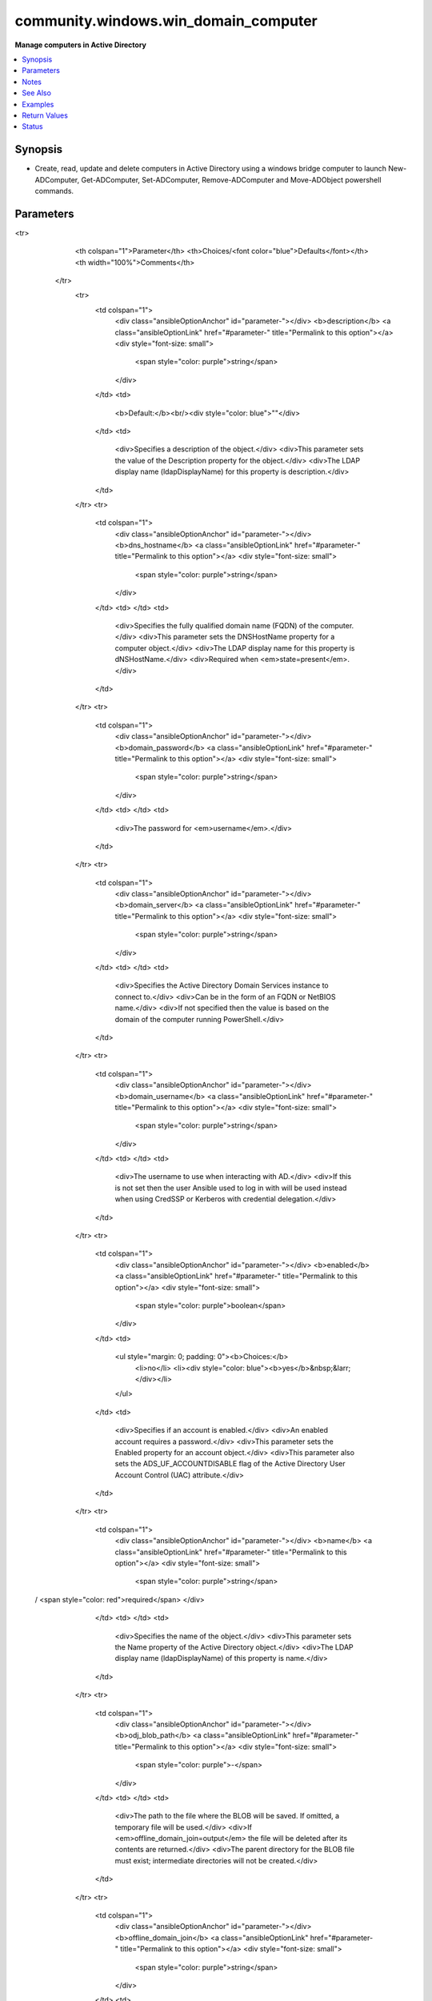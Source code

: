 .. _community.windows.win_domain_computer_module:


*************************************
community.windows.win_domain_computer
*************************************

**Manage computers in Active Directory**



.. contents::
   :local:
   :depth: 1


Synopsis
--------
- Create, read, update and delete computers in Active Directory using a windows bridge computer to launch New-ADComputer, Get-ADComputer, Set-ADComputer, Remove-ADComputer and Move-ADObject powershell commands.




Parameters
----------

.. raw:: html

    <table  border=0 cellpadding=0 class="documentation-table">
<tr>
            <th colspan="1">Parameter</th>
            <th>Choices/<font color="blue">Defaults</font></th>
            <th width="100%">Comments</th>
        </tr>
            <tr>
                <td colspan="1">
                    <div class="ansibleOptionAnchor" id="parameter-"></div>
                    <b>description</b>
                    <a class="ansibleOptionLink" href="#parameter-" title="Permalink to this option"></a>
                    <div style="font-size: small">
                        <span style="color: purple">string</span>
                    </div>
                </td>
                <td>
                        <b>Default:</b><br/><div style="color: blue">""</div>
                </td>
                <td>
                        <div>Specifies a description of the object.</div>
                        <div>This parameter sets the value of the Description property for the object.</div>
                        <div>The LDAP display name (ldapDisplayName) for this property is description.</div>
                </td>
            </tr>
            <tr>
                <td colspan="1">
                    <div class="ansibleOptionAnchor" id="parameter-"></div>
                    <b>dns_hostname</b>
                    <a class="ansibleOptionLink" href="#parameter-" title="Permalink to this option"></a>
                    <div style="font-size: small">
                        <span style="color: purple">string</span>
                    </div>
                </td>
                <td>
                </td>
                <td>
                        <div>Specifies the fully qualified domain name (FQDN) of the computer.</div>
                        <div>This parameter sets the DNSHostName property for a computer object.</div>
                        <div>The LDAP display name for this property is dNSHostName.</div>
                        <div>Required when <em>state=present</em>.</div>
                </td>
            </tr>
            <tr>
                <td colspan="1">
                    <div class="ansibleOptionAnchor" id="parameter-"></div>
                    <b>domain_password</b>
                    <a class="ansibleOptionLink" href="#parameter-" title="Permalink to this option"></a>
                    <div style="font-size: small">
                        <span style="color: purple">string</span>
                    </div>
                </td>
                <td>
                </td>
                <td>
                        <div>The password for <em>username</em>.</div>
                </td>
            </tr>
            <tr>
                <td colspan="1">
                    <div class="ansibleOptionAnchor" id="parameter-"></div>
                    <b>domain_server</b>
                    <a class="ansibleOptionLink" href="#parameter-" title="Permalink to this option"></a>
                    <div style="font-size: small">
                        <span style="color: purple">string</span>
                    </div>
                </td>
                <td>
                </td>
                <td>
                        <div>Specifies the Active Directory Domain Services instance to connect to.</div>
                        <div>Can be in the form of an FQDN or NetBIOS name.</div>
                        <div>If not specified then the value is based on the domain of the computer running PowerShell.</div>
                </td>
            </tr>
            <tr>
                <td colspan="1">
                    <div class="ansibleOptionAnchor" id="parameter-"></div>
                    <b>domain_username</b>
                    <a class="ansibleOptionLink" href="#parameter-" title="Permalink to this option"></a>
                    <div style="font-size: small">
                        <span style="color: purple">string</span>
                    </div>
                </td>
                <td>
                </td>
                <td>
                        <div>The username to use when interacting with AD.</div>
                        <div>If this is not set then the user Ansible used to log in with will be used instead when using CredSSP or Kerberos with credential delegation.</div>
                </td>
            </tr>
            <tr>
                <td colspan="1">
                    <div class="ansibleOptionAnchor" id="parameter-"></div>
                    <b>enabled</b>
                    <a class="ansibleOptionLink" href="#parameter-" title="Permalink to this option"></a>
                    <div style="font-size: small">
                        <span style="color: purple">boolean</span>
                    </div>
                </td>
                <td>
                        <ul style="margin: 0; padding: 0"><b>Choices:</b>
                                    <li>no</li>
                                    <li><div style="color: blue"><b>yes</b>&nbsp;&larr;</div></li>
                        </ul>
                </td>
                <td>
                        <div>Specifies if an account is enabled.</div>
                        <div>An enabled account requires a password.</div>
                        <div>This parameter sets the Enabled property for an account object.</div>
                        <div>This parameter also sets the ADS_UF_ACCOUNTDISABLE flag of the Active Directory User Account Control (UAC) attribute.</div>
                </td>
            </tr>
            <tr>
                <td colspan="1">
                    <div class="ansibleOptionAnchor" id="parameter-"></div>
                    <b>name</b>
                    <a class="ansibleOptionLink" href="#parameter-" title="Permalink to this option"></a>
                    <div style="font-size: small">
                        <span style="color: purple">string</span>
 / <span style="color: red">required</span>                    </div>
                </td>
                <td>
                </td>
                <td>
                        <div>Specifies the name of the object.</div>
                        <div>This parameter sets the Name property of the Active Directory object.</div>
                        <div>The LDAP display name (ldapDisplayName) of this property is name.</div>
                </td>
            </tr>
            <tr>
                <td colspan="1">
                    <div class="ansibleOptionAnchor" id="parameter-"></div>
                    <b>odj_blob_path</b>
                    <a class="ansibleOptionLink" href="#parameter-" title="Permalink to this option"></a>
                    <div style="font-size: small">
                        <span style="color: purple">-</span>
                    </div>
                </td>
                <td>
                </td>
                <td>
                        <div>The path to the file where the BLOB will be saved. If omitted, a temporary file will be used.</div>
                        <div>If <em>offline_domain_join=output</em> the file will be deleted after its contents are returned.</div>
                        <div>The parent directory for the BLOB file must exist; intermediate directories will not be created.</div>
                </td>
            </tr>
            <tr>
                <td colspan="1">
                    <div class="ansibleOptionAnchor" id="parameter-"></div>
                    <b>offline_domain_join</b>
                    <a class="ansibleOptionLink" href="#parameter-" title="Permalink to this option"></a>
                    <div style="font-size: small">
                        <span style="color: purple">string</span>
                    </div>
                </td>
                <td>
                        <ul style="margin: 0; padding: 0"><b>Choices:</b>
                                    <li><div style="color: blue"><b>none</b>&nbsp;&larr;</div></li>
                                    <li>output</li>
                                    <li>path</li>
                        </ul>
                </td>
                <td>
                        <div>Provisions a computer in the directory and provides a BLOB file that can be used on the target computer/image to join it to the domain while offline.</div>
                        <div>The <code>none</code> value doesn&#x27;t do any offline join operations.</div>
                        <div><code>output</code> returns the BLOB in output. The BLOB should be treated as secret (it contains the machine password) so use <code>no_log</code> when using this option.</div>
                        <div><code>path</code> preserves the offline domain join BLOB file on the target machine for later use. The path will be returned.</div>
                        <div>If the computer already exists, no BLOB will be created/returned, and the module will operate as it would have without offline domain join.</div>
                </td>
            </tr>
            <tr>
                <td colspan="1">
                    <div class="ansibleOptionAnchor" id="parameter-"></div>
                    <b>ou</b>
                    <a class="ansibleOptionLink" href="#parameter-" title="Permalink to this option"></a>
                    <div style="font-size: small">
                        <span style="color: purple">string</span>
                    </div>
                </td>
                <td>
                </td>
                <td>
                        <div>Specifies the X.500 path of the Organizational Unit (OU) or container where the new object is created. Required when <em>state=present</em>.</div>
                        <div>Special characters must be escaped, see <a href='https://docs.microsoft.com/en-us/previous-versions/windows/desktop/ldap/distinguished-names'>Distinguished Names</a> for details.</div>
                </td>
            </tr>
            <tr>
                <td colspan="1">
                    <div class="ansibleOptionAnchor" id="parameter-"></div>
                    <b>sam_account_name</b>
                    <a class="ansibleOptionLink" href="#parameter-" title="Permalink to this option"></a>
                    <div style="font-size: small">
                        <span style="color: purple">string</span>
                    </div>
                </td>
                <td>
                </td>
                <td>
                        <div>Specifies the Security Account Manager (SAM) account name of the computer.</div>
                        <div>It maximum is 256 characters, 15 is advised for older operating systems compatibility.</div>
                        <div>The LDAP display name (ldapDisplayName) for this property is sAMAccountName.</div>
                        <div>If ommitted the value is the same as <code>name</code>.</div>
                        <div>Note that all computer SAMAccountNames need to end with a <code>$</code>.</div>
                        <div>If <code>$</code> is omitted, it will be added to the end.</div>
                </td>
            </tr>
            <tr>
                <td colspan="1">
                    <div class="ansibleOptionAnchor" id="parameter-"></div>
                    <b>state</b>
                    <a class="ansibleOptionLink" href="#parameter-" title="Permalink to this option"></a>
                    <div style="font-size: small">
                        <span style="color: purple">string</span>
                    </div>
                </td>
                <td>
                        <ul style="margin: 0; padding: 0"><b>Choices:</b>
                                    <li>absent</li>
                                    <li><div style="color: blue"><b>present</b>&nbsp;&larr;</div></li>
                        </ul>
                </td>
                <td>
                        <div>Specified whether the computer should be <code>present</code> or <code>absent</code> in Active Directory.</div>
                </td>
            </tr>
    </table>
    <br/>


Notes
-----

.. note::
   - For more information on Offline Domain Join see `the step-by-step guide <https://docs.microsoft.com/en-us/previous-versions/windows/it-pro/windows-server-2008-R2-and-2008/dd392267%28v=ws.10%29>`_.
   - When using the ODJ BLOB to join a computer to the domain, it must be written out to a file.
   - The file must be UTF-16 encoded (in PowerShell this encoding is called ``Unicode``), and it must end in a null character. See examples.
   - The ``djoin.exe`` part of the offline domain join process will not use *domain_server*, *domain_username*, or *domain_password*.


See Also
--------

.. seealso::

   :ref:`ansible.windows.win_domain_module`
      The official documentation on the **ansible.windows.win_domain** module.
   :ref:`ansible.windows.win_domain_controller_module`
      The official documentation on the **ansible.windows.win_domain_controller** module.
   :ref:`community.windows.win_domain_group_module`
      The official documentation on the **community.windows.win_domain_group** module.
   :ref:`ansible.windows.win_domain_membership_module`
      The official documentation on the **ansible.windows.win_domain_membership** module.
   :ref:`community.windows.win_domain_user_module`
      The official documentation on the **community.windows.win_domain_user** module.


Examples
--------

.. code-block:: yaml+jinja

    - name: Add linux computer to Active Directory OU using a windows machine
        community.windows.win_domain_computer:
          name: one_linux_server
          sam_account_name: linux_server$
          dns_hostname: one_linux_server.my_org.local
          ou: "OU=servers,DC=my_org,DC=local"
          description: Example of linux server
          enabled: yes
          state: present
        delegate_to: my_windows_bridge.my_org.local

      - name: Remove linux computer from Active Directory using a windows machine
        community.windows.win_domain_computer:
          name: one_linux_server
          state: absent
        delegate_to: my_windows_bridge.my_org.local

      - name: Provision a computer for offline domain join
        community.windows.win_domain_computer:
          name: newhost
          dns_hostname: newhost.ansible.local
          ou: 'OU=A great\, big organizational unit name,DC=ansible,DC=local'
          state: present
          offline_domain_join: yes
          odj_return_blob: yes
        register: computer_status
        delegate_to: windc.ansible.local

      - name: Join a workgroup computer to the domain
        vars:
          target_blob_file: 'C:\ODJ\blob.txt'
        ansible.windows.win_shell: |
          $blob = [Convert]::FromBase64String('{{ computer_status.odj_blob }}')
          [IO.File]::WriteAllBytes('{{ target_blob_file }}', $blob)
          & djoin.exe --% /RequestODJ /LoadFile '{{ target_blob_file }}' /LocalOS /WindowsPath "%SystemRoot%"

      - name: Restart to complete domain join
        ansible.windows.win_restart:



Return Values
-------------
Common return values are documented `here <https://docs.ansible.com/ansible/latest/reference_appendices/common_return_values.html#common-return-values>`_, the following are the fields unique to this module:

.. raw:: html

    <table border=0 cellpadding=0 class="documentation-table">
        <tr>
            <th colspan="2">Key</th>
            <th>Returned</th>
            <th width="100%">Description</th>
        </tr>
            <tr>
                <td colspan="2">
                    <div class="ansibleOptionAnchor" id="return-"></div>
                    <b>djoin</b>
                    <a class="ansibleOptionLink" href="#return-" title="Permalink to this return value"></a>
                    <div style="font-size: small">
                      <span style="color: purple">dictionary</span>
                    </div>
                </td>
                <td>when offline_domain_join is True and the computer didn&#x27;t exist</td>
                <td>
                            <div>Information about the invocation of djoin.exe.</div>
                    <br/>
                </td>
            </tr>
                                <tr>
                    <td class="elbow-placeholder">&nbsp;</td>
                <td colspan="1">
                    <div class="ansibleOptionAnchor" id="return-"></div>
                    <b>invocation</b>
                    <a class="ansibleOptionLink" href="#return-" title="Permalink to this return value"></a>
                    <div style="font-size: small">
                      <span style="color: purple">string</span>
                    </div>
                </td>
                <td>always</td>
                <td>
                            <div>The full command line used to call djoin.exe</div>
                    <br/>
                        <div style="font-size: smaller"><b>Sample:</b></div>
                        <div style="font-size: smaller; color: blue; word-wrap: break-word; word-break: break-all;">djoin.exe /PROVISION /MACHINE compname /MACHINEOU OU=Hosts,DC=ansible,DC=local /DOMAIN ansible.local /SAVEFILE blobfile.txt</div>
                </td>
            </tr>
            <tr>
                    <td class="elbow-placeholder">&nbsp;</td>
                <td colspan="1">
                    <div class="ansibleOptionAnchor" id="return-"></div>
                    <b>rc</b>
                    <a class="ansibleOptionLink" href="#return-" title="Permalink to this return value"></a>
                    <div style="font-size: small">
                      <span style="color: purple">integer</span>
                    </div>
                </td>
                <td>when not check mode</td>
                <td>
                            <div>The return code from djoin.exe</div>
                    <br/>
                        <div style="font-size: smaller"><b>Sample:</b></div>
                        <div style="font-size: smaller; color: blue; word-wrap: break-word; word-break: break-all;">87</div>
                </td>
            </tr>
            <tr>
                    <td class="elbow-placeholder">&nbsp;</td>
                <td colspan="1">
                    <div class="ansibleOptionAnchor" id="return-"></div>
                    <b>stderr</b>
                    <a class="ansibleOptionLink" href="#return-" title="Permalink to this return value"></a>
                    <div style="font-size: small">
                      <span style="color: purple">string</span>
                    </div>
                </td>
                <td>when not check mode</td>
                <td>
                            <div>The stderr from djoin.exe</div>
                    <br/>
                        <div style="font-size: smaller"><b>Sample:</b></div>
                        <div style="font-size: smaller; color: blue; word-wrap: break-word; word-break: break-all;">Invalid input parameter combination.</div>
                </td>
            </tr>
            <tr>
                    <td class="elbow-placeholder">&nbsp;</td>
                <td colspan="1">
                    <div class="ansibleOptionAnchor" id="return-"></div>
                    <b>stdout</b>
                    <a class="ansibleOptionLink" href="#return-" title="Permalink to this return value"></a>
                    <div style="font-size: small">
                      <span style="color: purple">string</span>
                    </div>
                </td>
                <td>when not check mode</td>
                <td>
                            <div>The stdout from djoin.exe</div>
                    <br/>
                        <div style="font-size: smaller"><b>Sample:</b></div>
                        <div style="font-size: smaller; color: blue; word-wrap: break-word; word-break: break-all;">Computer provisioning completed successfully.</div>
                </td>
            </tr>

            <tr>
                <td colspan="2">
                    <div class="ansibleOptionAnchor" id="return-"></div>
                    <b>odj_blob</b>
                    <a class="ansibleOptionLink" href="#return-" title="Permalink to this return value"></a>
                    <div style="font-size: small">
                      <span style="color: purple">string</span>
                    </div>
                </td>
                <td>when offline_domain_join is not &#x27;none&#x27; and the computer didn&#x27;t exist</td>
                <td>
                            <div>The offline domain join BLOB. This is an empty string when in check mode or when offline_domain_join is &#x27;path&#x27;.</div>
                            <div>This field contains the base64 encoded raw bytes of the offline domain join BLOB file.</div>
                    <br/>
                        <div style="font-size: smaller"><b>Sample:</b></div>
                        <div style="font-size: smaller; color: blue; word-wrap: break-word; word-break: break-all;">&lt;a long base64 string&gt;</div>
                </td>
            </tr>
            <tr>
                <td colspan="2">
                    <div class="ansibleOptionAnchor" id="return-"></div>
                    <b>odj_blob_file</b>
                    <a class="ansibleOptionLink" href="#return-" title="Permalink to this return value"></a>
                    <div style="font-size: small">
                      <span style="color: purple">string</span>
                    </div>
                </td>
                <td>when offline_domain_join is &#x27;path&#x27; and the computer didn&#x27;t exist</td>
                <td>
                            <div>The path to the offline domain join BLOB file on the target host. If odj_blob_path was specified, this will match that path.</div>
                    <br/>
                        <div style="font-size: smaller"><b>Sample:</b></div>
                        <div style="font-size: smaller; color: blue; word-wrap: break-word; word-break: break-all;">C:\Users\admin\AppData\Local\Temp\e4vxonty.rkb</div>
                </td>
            </tr>
    </table>
    <br/><br/>


Status
------


Authors
~~~~~~~

- Daniel Sánchez Fábregas (@Daniel-Sanchez-Fabregas)
- Brian Scholer (@briantist)
